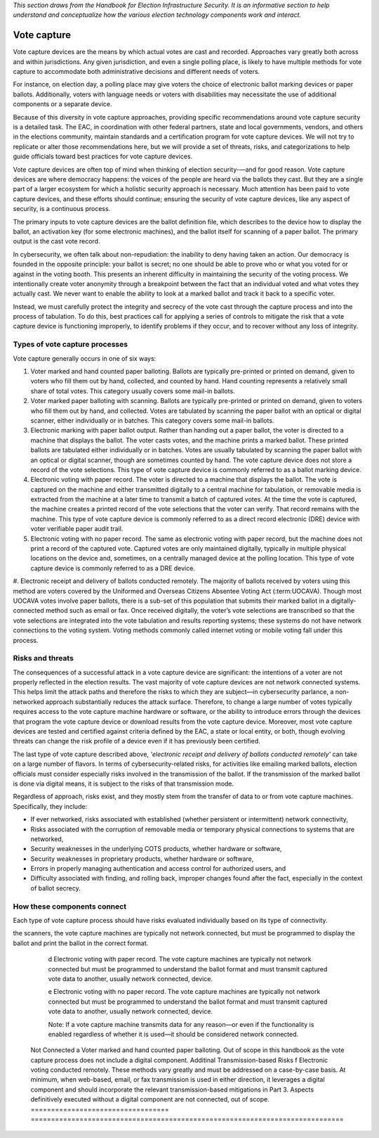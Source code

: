 ..
  Created by: mike garcia
  To: remake of generalized election architecture section of the Handbook

*This section draws from the Handbook for Election Infrastructure Security. It is an informative section to help understand and conceptualize how the various election technology components work and interact.*

Vote capture
************

Vote capture devices are the means by which actual votes are cast and recorded. Approaches vary greatly both across and within jurisdictions. Any given jurisdiction, and even a single polling place, is likely to have multiple methods for vote capture to accommodate both administrative decisions and different needs of voters.

For instance, on election day, a polling place may give voters the choice of electronic ballot marking devices or paper ballots. Additionally, voters with language needs or voters with disabilities may necessitate the use of additional components or a separate device.

Because of this diversity in vote capture approaches, providing specific recommendations around vote capture security is a detailed task. The EAC, in coordination with other federal partners, state and local governments, vendors, and others in the elections community, maintain standards and a certification program for vote capture devices. We will not try to replicate or alter those recommendations here, but we will provide a set of threats, risks, and categorizations to help guide officials toward best practices for vote capture devices.

Vote capture devices are often top of mind when thinking of election security-—and for good reason. Vote capture devices are where democracy happens: the voices of the people are heard via the ballots they cast. But they are a single part of a larger ecosystem for which a holistic security approach is necessary. Much attention has been paid to vote capture devices, and these efforts should continue; ensuring the security of vote capture devices, like any aspect of security, is a continuous process.

The primary inputs to vote capture devices are the ballot definition file, which describes to the device how to display the ballot, an activation key (for some electronic machines), and the ballot itself for scanning of a paper ballot. The primary output is the cast vote record.

In cybersecurity, we often talk about non-repudiation: the inability to deny having taken an action. Our democracy is founded in the opposite principle: your ballot is secret; no one should be able to prove who or what you voted for or against in the voting booth. This presents an inherent difficulty in maintaining the security of the voting process. We intentionally create voter anonymity through a breakpoint between the fact that an individual voted and what votes they actually cast. We never want to enable the ability to look at a marked ballot and track it back to a specific voter.

Instead, we must carefully protect the integrity and secrecy of the vote cast through the capture process and into the process of tabulation. To do this, best practices call for applying a series of controls to mitigate the risk that a vote capture device is functioning improperly, to identify problems if they occur, and to recover without any loss of integrity.

Types of vote capture processes
&&&&&&&&&&&&&&&&&&&&&&&&&&&&&&&

Vote capture generally occurs in one of six ways:

#. Voter marked and hand counted paper balloting. Ballots are typically pre-printed or printed on demand, given to voters who fill them out by hand, collected, and counted by hand. Hand counting represents a relatively small share of total votes. This category usually covers some mail-in ballots.
#. Voter marked paper balloting with scanning. Ballots are typically pre-printed or printed on demand, given to voters who fill them out by hand, and collected. Votes are tabulated by scanning the paper ballot with an optical or digital scanner, either individually or in batches. This category covers some mail-in ballots.
#. Electronic marking with paper ballot output. Rather than handing out a paper ballot, the voter is directed to a machine that displays the ballot. The voter casts votes, and the machine prints a marked ballot. These printed ballots are tabulated either individually or in batches. Votes are usually tabulated by scanning the paper ballot with an optical or digital scanner, though are sometimes counted by hand. The vote capture device does not store a record of the vote selections. This type of vote capture device is commonly referred to as a ballot marking device.
#. Electronic voting with paper record. The voter is directed to a machine that displays the ballot. The vote is captured on the machine and either transmitted digitally to a central machine for tabulation, or removable media is extracted from the machine at a later time to transmit a batch of captured votes. At the time the vote is captured, the machine creates a printed record of the vote selections that the voter can verify. That record remains with the machine. This type of vote capture device is commonly referred to as a direct record electronic (DRE) device with voter verifiable paper audit trail.
#. Electronic voting with no paper record. The same as electronic voting with paper record, but the machine does not print a record of the captured vote. Captured votes are only maintained digitally, typically in multiple physical locations on the device and, sometimes, on a centrally managed device at the polling location. This type of vote capture device is commonly referred to as a DRE device.
#. Electronic receipt and delivery of ballots conducted remotely. The majority of ballots received by voters using
this method are voters covered by the Uniformed and Overseas Citizens Absentee Voting Act (:term:UOCAVA). Though most UOCAVA votes involve paper ballots, there is a sub-set of this population that submits their marked ballot in a digitally-connected method such as email or fax. Once received digitally, the voter’s vote selections are transcribed so that the vote selections are integrated into the vote tabulation and results reporting systems; these systems do not have network connections to the voting system. Voting methods commonly called internet voting or mobile voting fall under this process.

Risks and threats
&&&&&&&&&&&&&&&&&

The consequences of a successful attack in a vote capture device are significant: the intentions of a voter are not properly reflected in the election results. The vast majority of vote capture devices are not network connected systems. This helps limit the attack paths and therefore the risks to which they are subject—in cybersecurity parlance, a non-networked approach substantially reduces the attack surface. Therefore, to change a large number of votes typically requires access to the vote capture machine hardware or software, or the ability to introduce errors through the devices that program the vote capture device or download results from the vote capture device. Moreover, most vote capture devices are tested and certified against criteria defined by the EAC, a state or local entity, or both, though evolving threats can change the risk profile of a device even if it has previously been certified.

The last type of vote capture described above, *'electronic receipt and delivery of ballots conducted remotely'* can take on a large number of flavors. In terms of cybersecurity-related risks, for activities like emailing marked ballots, election officials must consider especially risks involved in the transmission of the ballot. If the transmission of the marked ballot is done via digital means, it is subject to the risks of that transmission mode. 

Regardless of approach, risks exist, and they mostly stem from the transfer of data to or from vote capture machines. Specifically, they include:

* If ever networked, risks associated with established (whether persistent or intermittent) network connectivity,
* Risks associated with the corruption of removable media or temporary physical connections to systems that are networked,
* Security weaknesses in the underlying COTS products, whether hardware or software,
* Security weaknesses in proprietary products, whether hardware or software,
* Errors in properly managing authentication and access control for authorized users, and
* Difficulty associated with finding, and rolling back, improper changes found after the fact, especially in the context of ballot secrecy.

How these components connect
&&&&&&&&&&&&&&&&&&&&&&&&&&&&

Each type of vote capture process should have risks evaluated individually based on its type of connectivity.

.. table:: Connection Types for Vote Capture
   :widths: auto

   ==================================  =============================================================================
   Connectedness                       System Type and Additional Information
   ==================================  =============================================================================
   Network Connected                   If a vote capture machine transmits data for any reason—or even if the functionality is enabled regardless of whether it is used—it should be considered network connected. 
                                       
                                       Although many jurisdictions program the vote capture devices with the ballot definition using indirectly connected methods, some use methods to load the ballot definition files to the vote capture device by transmitting the data over a closed-local area network. 
                                       
                                       Also, many central count scanners, used for Voter marked paper balloting with scanning in batches (usually vote by mail ballots) are similarly networked on a closed-LAN. 
                                       
                                       Some electronic vote capture machines also directly transmit data for election night reporting.
   Indirectly Connected                b Voter marked paper balloting with scanning. Paper ballots do not include an electronic component. While scanners are not typically network connected devices, they must be programmed to understand the ballot format and must transmit captured vote data to another, usually network connected, device.

                                       c Electronic voting with paper ballot output. In addition to the role of
the scanners, the vote capture machines are typically not network connected, but must be programmed to display the ballot and print the ballot in the correct format.

                                       d Electronic voting with paper record. The vote capture machines are typically not network connected but must be programmed to understand the ballot format and must transmit captured vote data to another, usually network connected, device.

                                       e Electronic voting with no paper record. The vote capture machines are typically not network connected but must be programmed to understand the ballot format and must transmit captured vote data to another, usually network connected, device.

                                       Note: If a vote capture machine transmits data for any reason—or even if the functionality is enabled regardless of whether it is used—it should be considered network connected.
   Not Connected                       a Voter marked and hand counted paper balloting. Out of scope in this handbook as the vote capture process does not include a digital component.
   Additinal Transmission-based Risks  f Electronic voting conducted remotely. These methods vary greatly and must be addressed on a case-by-case basis. At minimum, when web-based, email, or fax transmission is used in either direction, it leverages a digital component and should incorporate the relevant transmission-based mitigations in Part 3. Aspects definitively executed without a digital component are not connected, out of scope.
   ==================================  =============================================================================


